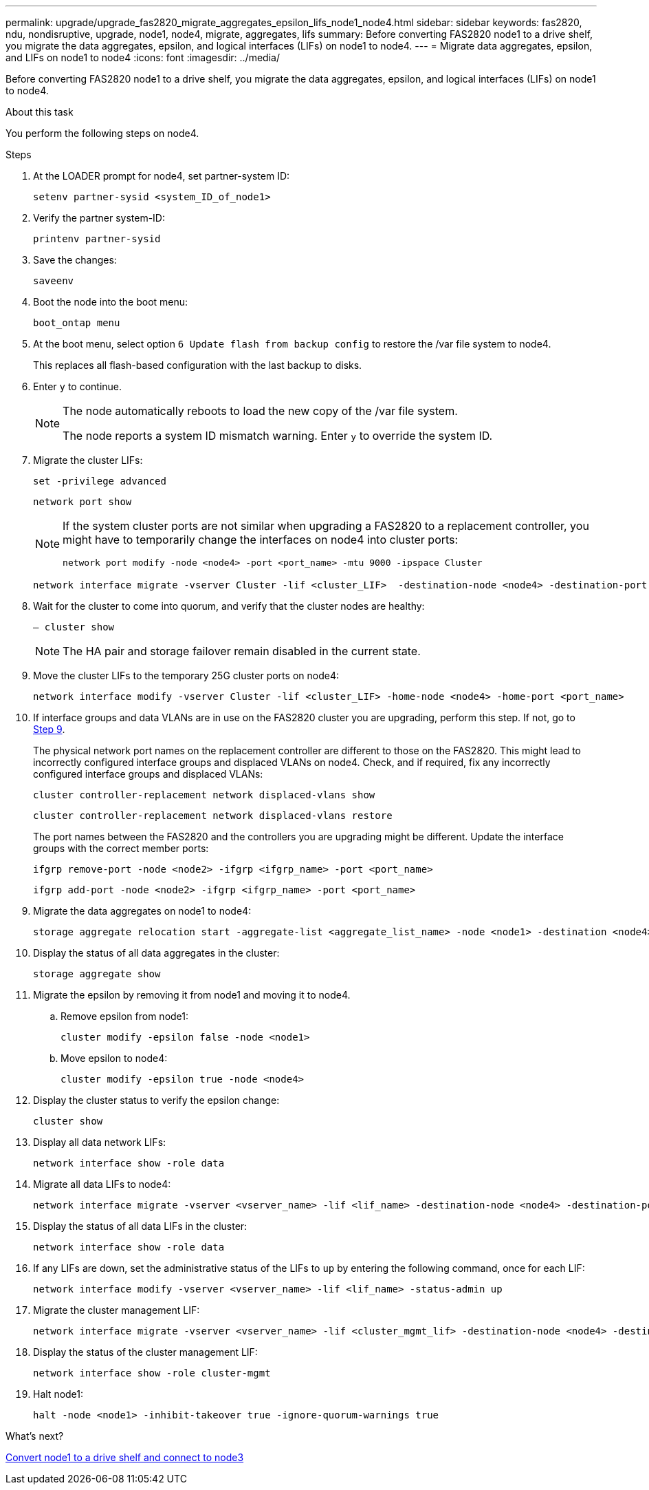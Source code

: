---
permalink: upgrade/upgrade_fas2820_migrate_aggregates_epsilon_lifs_node1_node4.html
sidebar: sidebar
keywords: fas2820, ndu, nondisruptive, upgrade, node1, node4, migrate, aggregates, lifs
summary:  Before converting FAS2820 node1 to a drive shelf, you migrate the data aggregates, epsilon, and logical interfaces (LIFs) on node1 to node4.
---
= Migrate data aggregates, epsilon, and LIFs on node1 to node4
:icons: font
:imagesdir: ../media/

[.lead]
Before converting FAS2820 node1 to a drive shelf, you migrate the data aggregates, epsilon, and logical interfaces (LIFs) on node1 to node4.

.About this task
You perform the following steps on node4.

.Steps
. At the LOADER prompt for node4, set partner-system ID:
+
[source,cli]
----
setenv partner-sysid <system_ID_of_node1>
----
. Verify the partner system-ID:
+
[source,cli]
----
printenv partner-sysid 
----

. Save the changes:
+
[source,cli]
----
saveenv
----
. Boot the node into the boot menu:
+
[source,cli]
----
boot_ontap menu
----
. At the boot menu, select option `6 Update flash from backup config` to restore the /var file system to node4.
+
This replaces all flash-based configuration with the last backup to disks. 
. Enter `y` to continue.
+
[NOTE]
====
The node automatically reboots to load the new copy of the /var file system. 

The node reports a system ID mismatch warning. Enter `y` to override the system ID.
====

. Migrate the cluster LIFs:
+
[source,cli]
----
set -privilege advanced
----
+
[source,cli]
----
network port show
----
+
[NOTE]
====
If the system cluster ports are not similar when upgrading a FAS2820 to a replacement controller, you might have to temporarily change the interfaces on node4 into cluster ports:
[source,cli]

----
network port modify -node <node4> -port <port_name> -mtu 9000 -ipspace Cluster
----
====
+
[source,cli]
----
network interface migrate -vserver Cluster -lif <cluster_LIF>  -destination-node <node4> -destination-port <port_name>
---- 
. Wait for the cluster to come into quorum, and verify that the cluster nodes are healthy:
+
[source,cli]
----
– cluster show
----
+
NOTE: The HA pair and storage failover remain disabled in the current state.  

. Move the cluster LIFs to the temporary 25G cluster ports on node4:
+
[source,cli]
----
network interface modify -vserver Cluster -lif <cluster_LIF> -home-node <node4> -home-port <port_name>
----
. If interface groups and data VLANs are in use on the FAS2820 cluster you are upgrading, perform this step. If not, go to <<migrate_node1_nod4,Step 9>>.
+
The physical network port names on the replacement controller are different to those on the FAS2820. This might lead to incorrectly configured interface groups and displaced VLANs on node4. Check, and if required, fix any incorrectly configured interface groups and displaced VLANs:
+
[source,cli]
----
cluster controller-replacement network displaced-vlans show
----
+
[source,cli]
----
cluster controller-replacement network displaced-vlans restore
----
+
The port names between the FAS2820 and the controllers you are upgrading might be different. Update the interface groups with the correct member ports:
+ 
[source,cli]
----
ifgrp remove-port -node <node2> -ifgrp <ifgrp_name> -port <port_name>
----
+
[source,cli]
----
ifgrp add-port -node <node2> -ifgrp <ifgrp_name> -port <port_name>
----

[[migrate_node1_nod4]]
[start=9] 
. Migrate the data aggregates on node1 to node4:
+
[source,cli]
----
storage aggregate relocation start -aggregate-list <aggregate_list_name> -node <node1> -destination <node4> -ndo-controller-upgrade true -override-destination-checks true   
----
. Display the status of all data aggregates in the cluster:
+
[source,cli]
----
storage aggregate show 
----
. Migrate the epsilon by removing it from node1 and moving it to node4.
.. Remove epsilon from node1: 
+
[source,cli]
----
cluster modify -epsilon false -node <node1>
----
.. Move epsilon to node4: 
+
[source,cli]
----
cluster modify -epsilon true -node <node4>
----
. Display the cluster status to verify the epsilon change:
+
[source,cli]
----
cluster show
----
. Display all data network LIFs:
+
[source,cli]
----
network interface show -role data 
----
. Migrate all data LIFs to node4:
+
[source,cli]
----
network interface migrate -vserver <vserver_name> -lif <lif_name> -destination-node <node4> -destination-port <port_name>
----
. Display the status of all data LIFs in the cluster:
+
[source,cli]
----
network interface show -role data
----
. If any LIFs are down, set the administrative status of the LIFs to `up` by entering the following command, once for each LIF:
+
[source,cli]
----
network interface modify -vserver <vserver_name> -lif <lif_name> -status-admin up
----
. Migrate the cluster management LIF:
+
[source,cli]
----
network interface migrate -vserver <vserver_name> -lif <cluster_mgmt_lif> -destination-node <node4> -destination-port <port_name>
----
+  
. Display the status of the cluster management LIF:
+
[source,cli]
----
network interface show -role cluster-mgmt 
----
. Halt node1: 
+
[source,cli]
----
halt -node <node1> -inhibit-takeover true -ignore-quorum-warnings true
----

.What's next?

link:upgrade_fas2820_convert_node1_drive_shelf_connect_node3.html[Convert node1 to a drive shelf and connect to node3]

// 2023 Oct 12, AFFFASDOC-64